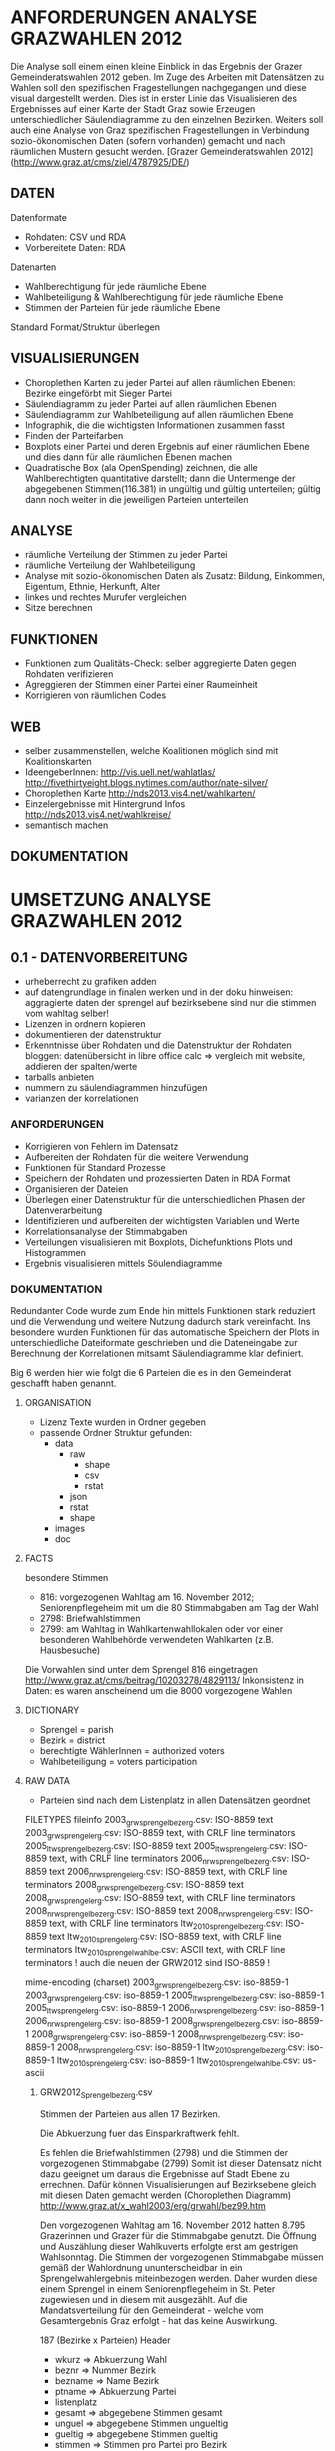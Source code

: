 
* ANFORDERUNGEN ANALYSE GRAZWAHLEN 2012
Die Analyse soll einem einen kleine Einblick in das Ergebnis der Grazer Gemeinderatswahlen 2012 geben. Im Zuge des Arbeiten mit Datensätzen zu Wahlen soll den spezifischen Fragestellungen nachgegangen und diese visual dargestellt werden.
Dies ist in erster Linie das Visualisieren des Ergebnisses auf einer Karte der Stadt Graz sowie Erzeugen unterschiedlicher Säulendiagramme zu den einzelnen Bezirken. 
Weiters soll auch eine Analyse von Graz spezifischen Fragestellungen in Verbindung sozio-ökonomischen Daten (sofern vorhanden) gemacht und nach räumlichen Mustern gesucht werden.
[Grazer Gemeinderatswahlen 2012](http://www.graz.at/cms/ziel/4787925/DE/)

** DATEN
Datenformate
- Rohdaten: CSV und RDA
- Vorbereitete Daten: RDA

Datenarten
- Wahlberechtigung für jede räumliche Ebene
- Wahlbeteiligung & Wahlberechtigung für jede räumliche Ebene
- Stimmen der Parteien für jede räumliche Ebene

Standard Format/Struktur überlegen
** VISUALISIERUNGEN
- Choroplethen Karten zu jeder Partei auf allen räumlichen Ebenen: Bezirke eingeförbt mit Sieger Partei
- Säulendiagramm zu jeder Partei auf allen räumlichen Ebenen
- Säulendiagramm zur Wahlbeteiligung auf allen räumlichen Ebene
- Infographik, die die wichtigsten Informationen zusammen fasst
- Finden der Parteifarben
- Boxplots einer Partei und deren Ergebnis auf einer räumlichen Ebene und dies dann für alle räumlichen Ebenen machen
- Quadratische Box (ala OpenSpending) zeichnen, die alle Wahlberechtigten quantitative darstellt; dann die Untermenge der abgegebenen Stimmen(116.381) in ungültig und gültig unterteilen; gültig dann noch weiter in die jeweiligen Parteien unterteilen
** ANALYSE
- räumliche Verteilung der Stimmen zu jeder Partei
- räumliche Verteilung der Wahlbeteiligung
- Analyse mit sozio-ökonomischen Daten als Zusatz: Bildung, Einkommen, Eigentum, Ethnie, Herkunft, Alter
- linkes und rechtes Murufer vergleichen
- Sitze berechnen
** FUNKTIONEN
- Funktionen zum Qualitäts-Check: selber aggregierte Daten gegen Rohdaten verifizieren
- Agreggieren der Stimmen einer Partei einer Raumeinheit
- Korrigieren von räumlichen Codes
** WEB
- selber zusammenstellen, welche Koalitionen möglich sind mit Koalitionskarten
- IdeengeberInnen: http://vis.uell.net/wahlatlas/ http://fivethirtyeight.blogs.nytimes.com/author/nate-silver/
- Choroplethen Karte http://nds2013.vis4.net/wahlkarten/
- Einzelergebnisse mit Hintergrund Infos http://nds2013.vis4.net/wahlkreise/
- semantisch machen
** DOKUMENTATION
* UMSETZUNG ANALYSE GRAZWAHLEN 2012
** 0.1 - DATENVORBEREITUNG
# todo
- urheberrecht zu grafiken adden
- auf datengrundlage in finalen werken und in der doku hinweisen: aggragierte daten der sprengel auf bezirksebene sind nur die stimmen vom wahltag selber!
- Lizenzen in ordnern kopieren
- dokumentieren der datenstruktur 
- Erkenntnisse über Rohdaten und die Datenstruktur der Rohdaten bloggen: datenübersicht in libre office calc => vergleich mit website, addieren der spalten/werte
- tarballs anbieten
- nummern zu säulendiagrammen hinzufügen
- varianzen der korrelationen
*** ANFORDERUNGEN
- Korrigieren von Fehlern im Datensatz
- Aufbereiten der Rohdaten für die weitere Verwendung
- Funktionen für Standard Prozesse
- Speichern der Rohdaten und prozessierten Daten in RDA Format
- Organisieren der Dateien
- Überlegen einer Datenstruktur für die unterschiedlichen Phasen der Datenverarbeitung
- Identifizieren und aufbereiten der wichtigsten Variablen und Werte
- Korrelationsanalyse der Stimmabgaben
- Verteilungen visualisieren mit Boxplots, Dichefunktions Plots und Histogrammen
- Ergebnis visualisieren mittels Söulendiagramme
*** DOKUMENTATION
Redundanter Code wurde zum Ende hin mittels Funktionen stark reduziert und die Verwendung und weitere Nutzung dadurch stark vereinfacht. Ins besondere wurden Funktionen 
für das automatische Speichern der Plots in unterschiedliche Dateiformate geschrieben und die Dateneingabe zur Berechnung der Korrelationen mitsamt Säulendiagramme klar definiert.

Big 6 werden hier wie folgt die 6 Parteien die es in den Gemeinderat geschafft haben genannt.

**** ORGANISATION
- Lizenz Texte wurden in Ordner gegeben
- passende Ordner Struktur gefunden:
  - data
    - raw
      - shape
      - csv
      - rstat
    - json
    - rstat
    - shape
  - images
  - doc
**** FACTS
besondere Stimmen
- 816: vorgezogenen Wahltag am 16. November 2012; Seniorenpflegeheim mit um die 80 Stimmabgaben am Tag der Wahl
- 2798: Briefwahlstimmen 
- 2799: am Wahltag in Wahlkartenwahllokalen oder vor einer besonderen Wahlbehörde verwendeten Wahlkarten (z.B. Hausbesuche)

Die Vorwahlen sind unter dem Sprengel 816 eingetragen
http://www.graz.at/cms/beitrag/10203278/4829113/
Inkonsistenz in Daten: es waren anscheinend um die 8000 vorgezogene Wahlen

**** DICTIONARY
- Sprengel = parish
- Bezirk = district
- berechtigte WählerInnen = authorized voters
- Wahlbeteiligung = voters participation

**** RAW DATA
# data check ergebnis
- Parteien sind nach dem Listenplatz in allen Datensätzen geordnet

# File Encoding alle Dateien
FILETYPES
fileinfo
2003_grw_sprengelbezerg.csv:  ISO-8859 text
2003_grw_sprengelerg.csv:     ISO-8859 text, with CRLF line terminators
2005_ltw_sprengelbezerg.csv:  ISO-8859 text
2005_ltw_sprengelerg.csv:     ISO-8859 text, with CRLF line terminators
2006_nrw_sprengelbezerg.csv:  ISO-8859 text
2006_nrw_sprengelerg.csv:     ISO-8859 text, with CRLF line terminators
2008_grw_sprengelbezerg.csv:  ISO-8859 text
2008_grw_sprengelerg.csv:     ISO-8859 text, with CRLF line terminators
2008_nrw_sprengelbezerg.csv:  ISO-8859 text
2008_nrw_sprengelerg.csv:     ISO-8859 text, with CRLF line terminators
ltw_2010_sprengelbezerg.csv:  ISO-8859 text
ltw_2010_sprengelerg.csv:     ISO-8859 text, with CRLF line terminators
ltw_2010_sprengel_wahlbe.csv: ASCII text, with CRLF line terminators
! auch die neuen der GRW2012 sind ISO-8859 !

mime-encoding (charset)
2003_grw_sprengelbezerg.csv:  iso-8859-1
2003_grw_sprengelerg.csv:     iso-8859-1
2005_ltw_sprengelbezerg.csv:  iso-8859-1
2005_ltw_sprengelerg.csv:     iso-8859-1
2006_nrw_sprengelbezerg.csv:  iso-8859-1
2006_nrw_sprengelerg.csv:     iso-8859-1
2008_grw_sprengelbezerg.csv:  iso-8859-1
2008_grw_sprengelerg.csv:     iso-8859-1
2008_nrw_sprengelbezerg.csv:  iso-8859-1
2008_nrw_sprengelerg.csv:     iso-8859-1
ltw_2010_sprengelbezerg.csv:  iso-8859-1
ltw_2010_sprengelerg.csv:     iso-8859-1
ltw_2010_sprengel_wahlbe.csv: us-ascii

***** GRW2012_Sprengelbezerg.csv
Stimmen der Parteien aus allen 17 Bezirken. 

Die Abkuerzung fuer das Einsparkraftwerk fehlt.

Es fehlen die Briefwahlstimmen (2798) und die Stimmen der vorgezogenen Stimmabgabe (2799)
Somit ist dieser Datensatz nicht dazu geeignet um daraus die Ergebnisse auf Stadt Ebene zu errechnen.
Dafür können Visualisierungen auf Bezirksebene gleich mit diesen Daten gemacht werden (Choroplethen Diagramm)
http://www.graz.at/x_wahl2003/erg/grwahl/bez99.htm

Den vorgezogenen Wahltag am 16. November 2012 hatten 8.795 Grazerinnen und Grazer für 
die Stimmabgabe genutzt. Die Öffnung und Auszählung dieser Wahlkuverts erfolgte erst 
am gestrigen Wahlsonntag. Die Stimmen der vorgezogenen Stimmabgabe müssen gemäß der 
Wahlordnung ununterscheidbar in ein Sprengelwahlergebnis miteinbezogen werden. Daher wurden 
diese einem Sprengel in einem Seniorenpflegeheim in St. Peter zugewiesen und in diesem mit 
ausgezählt. Auf die Mandatsverteilung für den Gemeinderat - welche vom Gesamtergebnis Graz 
erfolgt - hat das keine Auswirkung. 

# Reihen
187 (Bezirke x Parteien)
Header

# Spalten
- wkurz => Abkuerzung Wahl
- beznr => Nummer Bezirk
- bezname => Name Bezirk
- ptname => Abkuerzung Partei
- listenplatz
- gesamt => abgegebene Stimmen gesamt
- unguel => abgegebene Stimmen ungueltig
- gueltig => abgegebene Stimmen gueltig
- stimmen => Stimmen pro Partei pro Bezirk
- sprengelanzahl => Anahl der Sprengel

# Schlüssel-Daten
- Gesamt: 110711
- Stimmen: 108829
- Gueltig: 108829
- Ungueltig: 1882
- Bezirke: 17

Die Daten wurden mit den Sprengeldaten verglichen. Ergebnis: Die Daten sind ident mit den Daten aus GRW2012_Sprengelerg.csv aus den Bezirken (also ohne 2798 und 2799).
***** GRW2012_Sprengelerg.csv
Stimmen für die Parteien aus allen 272 Sprengeln.
Die Abkuerzung fuer das Einsparkraftwerk fehlt.

# Reihen 
2992 (Sprengel x Partei)
inklusive Sprengel 2798 (Briefwahl) und 2799 (vorgezogene Stimmabgabe)
Header

# Spalten
- wkurz => Wahlenkurzzeichen
- sprengel => sprengelcode: Bezirk und Sprengel
- ptname => Abkuerzung Partei
- ptlang => Name Partei
- listenplatz
- gesamt => abgegebene Stimmen gesamt
- unguel => ungueltige abgegebene Stimmen
- gueltig => gueltige abgegebene Stimmen
- stimmen => Stimmen pro Sprengel pro Partei
- anzspr => Anzahl der Sprengel

# Schlüssel-Daten
- Gesamt: 116381 
- Stimmen: 114412
- Gueltig: 114412
- Ungueltig: 1969
- Sprengel: 272
- Vorwahl gueltig: 5583
- Vorwahl ungueltig: 87
- Vorwahl Stimmen: 5583
- Vorwahl Gesamt: 5670

# Sprengel 816
Der Sprengel 816 wurde dazu verwendet um die XXXX einem fixen Sprengel zuzuweisen.
Daten:
- Gesamt: 8819
- ungueltig: 97
- gueltig: 8722
- spoe: 1134
- oevp: 3130
- fpoe: 1059
- gruene: 1348
- kpoe: 1624
- bzoe: 129
- cpg: 47
- piraten: 198
- ekw: 24
- bbb: 11
- wir: 18

***** GRW2012_Wahlberechtigte.csv
Wahlberechtigte Personen aus jedem Sprengel

# Reihen
272 (Sprengel)
Header

# Spalten
- wkurz => Abkuerzung Wahl
- sprengel => Sprengelcode: bezirk und sprengel
- wahlbe_gesamt => Wahlberechtigte gesamt
- wahlbe_mann => Wahlberechtigte Maenner
- wahlbe_frau => Wahlberechtigte Frauen

**** PROCESSED DATA
- Wichtig ist dabei, dass alle Verarbeitungen und Berechnungen auf den atomarsten Datensätzen zu grundeliegen, den Ergebnissen auf Sprengelebene
***** Wahlbeteiligung Sprengel
1) Gesamt
2) Wahltag: ohne Sprengel 816, 2798, 2799

# data
- Nummer Sprengel
- Nummer Bezirk
- abgegebene Stimmen abs+rel
- gültige Stimmen abs+rel
- ungültige Stimmen abs+rel
***** Wahlbeteiligung Bezirk
nur Wahltag

# data
- Nummer Bezirk
- abgegebene Stimmen abs+rel
- gültige Stimmen abs+rel
- ungültige Stimmen abs+rel
***** Wahlberechtigung Sprengel

- Gesamte Stimmen
- nur Wahltag: ohne Sprengel 816, 2798, 2799

# data
- Nummer Sprengel
- Nummer Bezirk
- Wahlberechtigte Gesamt
- wahlberechtigte Männer abs+rel
- wahlberechtigte Frauen abs+rel
***** Wahlberechtigung Bezirk
nur Wahltag

# data
- Nummer Bezirk
- Wahlberechtigte Gesamt
- wahlberechtigte Männer abs+rel
- wahlberechtigte Frauen abs+rel
***** Stimmen Sprengel
- Gesamte Stimmen
- nur Wahltag: ohne Sprengel 816, 2798, 2799
***** Stadt
# data
- abgegebene Stimmen
- gültige Stimmen
- ungültige Stimmen
- Wahlberechtigte
- Wahlberechtigte Männer
- Wahlberechtigte Frauen
- Stimmen Parteien
- Wahlbeteiligung
- Anzahl Bezirke
- Bezirknamen
- Namen Parteien
**** PLOTS
***** Boxplots
- Verteilung aller Parteien
- Verteilung der Big 6
- Verteilung jeder Partei
- Verteilung Parteien Sprengel
- Verteilung Big 6 Sprengel
- jede Partei Sprengel
- Verteilung Wahlbeteiligung Sprengel
- Verteilung abgegebene Stimmen Sprengel
***** Histogramme
- Verteilung der Stimmen der Sprengel
- Verteilung Parteien
- Verteilung Wahlbeteiligung Sprengel
- Verteilung unvalide Stimmen Sprengel
***** Dichtefunktionen
- Dichtefunktion Parteien Sprengel
***** Säulendiagramme
- Ergebnis Parteien Stadt
- Ergebnis Big 6 Stadt
- Korrelations-Analyse Sprengel
- Wahlbeteiligung Bezirk
- Wahlberechtigung Bezirk
- Unvalide Stimmen Bezirk
**** KORRELATIONS-ANALYSE
*** SPAETER
** 0.x - Choroplethen Diagramm
# todo
- Export: PNG, PDF, SVG, 
- Beschriftung der Bezirke
- Legende
- Intervalle passend Wählen
- Aussagekraft der Datenvisualisierung überlegen
- Titel
- Copyright
*** ANFORDERUNGEN
*** DOKUMENTATION
*** SPAETER
** 0.x - Kleine- und Neuparteien
- wo waren die kleinen und/oder neuen parteien am stärksten: BBB, WIR, CPG, etc
** 0.x - Infographik
- zusammenfassende Infographik
** 0.x - Package Update
- export von bildern und daten optional machen: abfrage oder so
- funktionen verallgemeinern
** 0.x - Qualitätssicherung
# todo
- daten checken: outlier in stimmen, wahlbeteiligung, und wahlberechtigung suchen
- Qualitätsicherung betreiben
   - Daten kontrollieren: Daten vorhanden, Daten konsistent, Encoding korrekt,
   - Sprengelergebnisse zusammen rechnen und mit Bezirksdaten vergleichen
   - Bezirksergebnisse zusammen rechnen und mit Stadtdaten vergleichen
   - Stichproben rechnen

*** ANFORDERUNGEN
*** SPAETER
*** DOKUMENTATION
** 0.x - Linkes/Rechtes Murufer
# todo
- Linkes VS rechtes Murufer vergleichenk

*** ANFORDERUNGEN
*** DOKUMENTATION
*** SPAETER
** 0.x - Daten Analyse
- Spearman Rank Korrelation erfassen
** 0.x - Koalitionen
# todo
- Koalitionen visualisieren http://vis4.net/blog/posts/forget-about-parties-show-the-coalitions/?piwik_campaign=rss&piwik_kwd=3870

*** ANFORDERUNGEN
*** DOKUMENTATION
*** SPAETER
** 0.x - Twitter
# todo

*** ANFORDERUNGEN
*** DOKUMENTATION
#hashtags
piraten
grazwahl
grazwaehlt
grw12
graz12
graz2012
graz
*** SPAETER

** 0.x - Web
- http://uselectionatlas.org/RESULTS/
- Exportieren der Daten in JSON nud GeoJSON
- Visualisiern der Daten zur Exploration und Interaktion im Web
- Flächige Visualisierung ala Open Spending machen: großes Quadrat => Wahlberechtigt, kleiner Wahlbeteiligung, kleiner Valide Stimmen, kleiner die einzelnen Parteien
* REQUIREMENTS R ELECTION PACKAGE
- function to rename variable names -> columns and rows 
- bar chart with results of a party in all spatial areas in ascending order (relative and absolute, different spatial levels)
- bar chart with results of all parties in all areas in ascending order of election participation of the area (absolut & relative))
- Test the Data for election corruption
- bar chart with result of all parties in one area (relative & absolute, single and aggregated area)
- choropleth map of a party on all spatial levels (absolut and relative)
- line charts for trend analysis
- bar chart of election participitation on all spatial levels (absolut and relative)
- choropleth map of election participation on all spatial levels (absolute and relative)
- fast and easy visualiziation of potential coalitions
- analyse correlations based on socio-economic data
- manually cluster specific regions and compare
- test of reasonability of data: check if votes are in between 0 and maximum allowed voters for spatial area, if votes all together are in between of 0 and allowed voters, and so on
- QGIS AddOn dazu erstellen: automatisches importieren von Shapefiles und verarbeiten erstellen: diverse Karten mit Beschriftung, Copyright, Export
* IMPLEMENTATION R ELECTION PACKAGE
* PRAESENTATION
- zahlen angeben: wieviele bilder, wieviele zeilen code,...
- zeige das Wichtigste zuerst: das Wahlergebnis
- mit irgendwas lustigem anfangen => stalingraz, kpö oder ähnliches, vielleicht kommunistische piraten oder sowas...



# FRAGEN / FEEDBACK
- warum vorgezogenen Wahltag nicht in eigenen Sprengel rein geben?
- Encoding Files
- Geodaten immer mitliefern
- Daten zu Umfragen vorhanden?
- Weitere Analysen?

  


Ing. Mörth Referat 1b, IT, 
